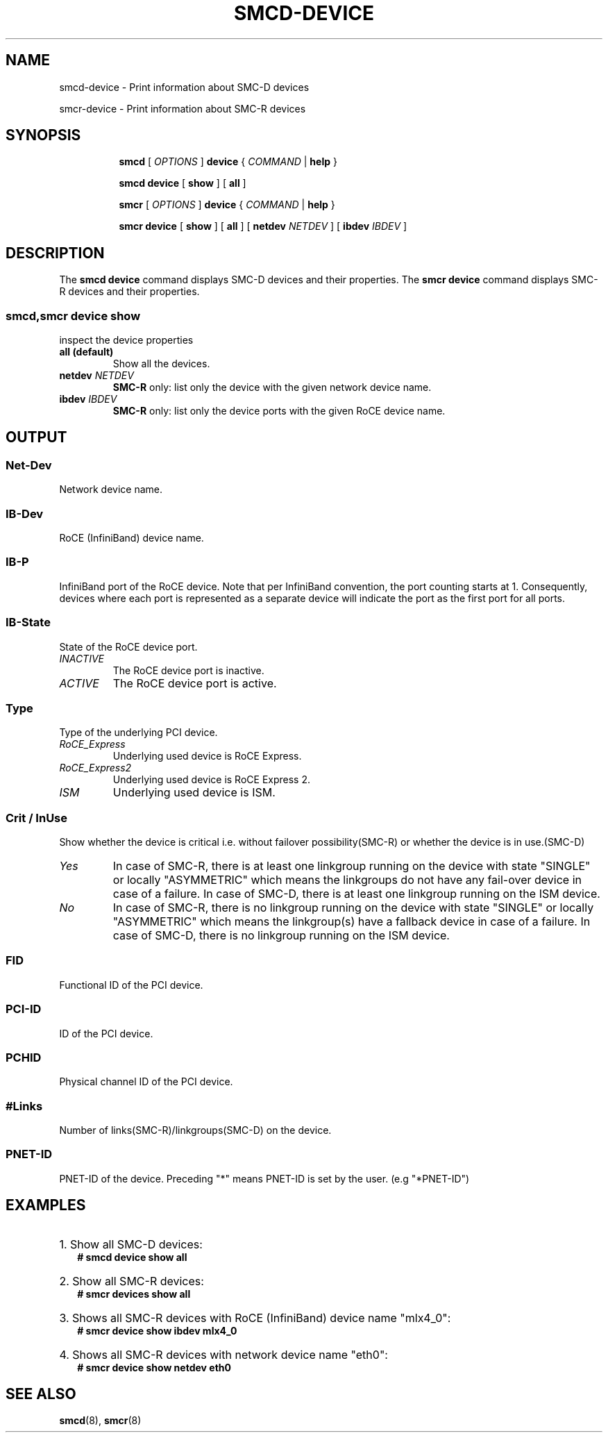 .\" smcd-device.8
.\"
.\"
.\" Copyright IBM Corp. 2020
.\" Author(s):  Guvenc Gulce <guvenc@linux.ibm.com>
.\" ----------------------------------------------------------------------
.\"
.TH SMCD-DEVICE 8 "June 2020" "smc-tools" "Linux Programmer's Manual"

.SH NAME
smcd-device \- Print information about SMC-D devices

smcr-device \- Print information about SMC-R devices

.SH "SYNOPSIS"
.sp
.ad l
.in +8
.ti -8
.B smcd
.RI "[ " OPTIONS " ]"
.B device
.RI " { " COMMAND " | "
.BR help " }"
.sp

.ti -8
.BR "smcd device" 
.RI "[" 
.B "show"
.RI "] ["  
.B "all" 
.RI "] "  

.ti -8
.B smcr
.RI "[ " OPTIONS " ]"
.B device
.RI " { " COMMAND " | "
.BR help " }"
.sp

.ti -8
.BR "smcr device" 
.RI "[" 
.B "show"
.RI "] ["  
.B "all" 
.RI "] [ "  
.B  netdev
.IR NETDEV " ] [ "
.B  ibdev
.IR IBDEV " ]

.SH "DESCRIPTION"
The
.B smcd device
command displays SMC-D devices and their properties. 
The
.B smcr device
command displays SMC-R devices and their properties. 

.SS smcd,smcr device show
inspect the device properties

.TP
.B all  (default)
Show all the devices.

.TP
.BI netdev " NETDEV"
.B SMC-R
only: list only the device with the given network device name.

.TP
.BI ibdev " IBDEV"
.B SMC-R
only: list only the device ports with the given RoCE device name.

.SH OUTPUT

.SS "Net-Dev"
Network device name.
.SS "IB-Dev"
RoCE (InfiniBand) device name.
.SS "IB-P"
InfiniBand port of the RoCE device. Note that per InfiniBand convention, the port counting starts at 1. Consequently, devices where each port is represented as a separate device will indicate the port as the first port for all ports.
.SS "IB-State"
State of the RoCE device port.
.TP
.I
INACTIVE
The RoCE device port is inactive.
.TP
.I
ACTIVE
The RoCE device port is active.
.SS "Type"
Type of the underlying PCI device.
.TP
.I
RoCE_Express
Underlying used device is RoCE Express.
.TP
.I
RoCE_Express2
Underlying used device is RoCE Express 2.
.TP
.I
ISM
Underlying used device is ISM.
.SS "Crit / InUse"
Show whether the device is critical i.e. without failover possibility(SMC-R) or
whether the device is in use.(SMC-D)
.TP
.I
Yes
In case of SMC-R, there is at least one linkgroup running on the
device with state "SINGLE" or locally "ASYMMETRIC" which
means the linkgroups do not have any fail-over device in case of
a failure.
In case of SMC-D, there is at least one linkgroup running on the 
ISM device.
.TP
.I
No
In case of SMC-R, there is no linkgroup running on the device with 
state "SINGLE" or locally "ASYMMETRIC" which means the linkgroup(s) 
have a fallback device in case of a failure.
In case of SMC-D, there is no linkgroup running on the ISM device.
.SS "FID"
Functional ID of the PCI device.
.SS "PCI-ID"
ID of the PCI device.
.SS "PCHID"
Physical channel ID of the PCI device.
.SS "#Links"
Number of links(SMC-R)/linkgroups(SMC-D) on the device.
.SS "PNET-ID"
PNET-ID of the device. Preceding "*" means PNET-ID is set by the user. (e.g "*PNET-ID")

.SH "EXAMPLES"
.br
.HP 2
1. Show all SMC-D devices:
.br
\fB# smcd device show all\fP
.br
.HP 2
2. Show all SMC-R devices:
.br
\fB# smcr devices show all\fP
.br
.HP 2
3. Shows all SMC-R devices with RoCE (InfiniBand) device name "mlx4_0":
.br
\fB# smcr device show ibdev mlx4_0\fP
.br
.HP 2
4. Shows all SMC-R devices with network device name "eth0":
.br
\fB# smcr device show netdev eth0\fP
.br
.SH SEE ALSO
.br
.BR smcd (8),
.BR smcr (8)
